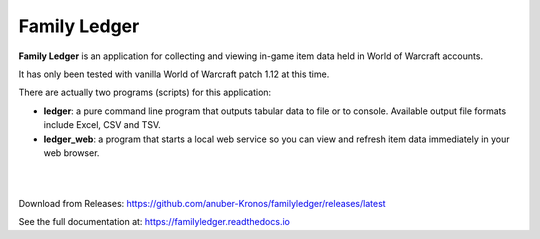 Family Ledger
=============

**Family Ledger** is an application for collecting and viewing in-game item data
held in World of Warcraft accounts.

It has only been tested with vanilla World of Warcraft patch 1.12 at this time.

There are actually two programs (scripts) for this application:

* **ledger**: a pure command line program that outputs tabular data to file
  or to console. Available output file formats include Excel, CSV and TSV.
* **ledger_web**: a program that starts a local web service so you can view 
  and refresh item data immediately in your web browser.

|

.. image:: dev/doc/source/_images/demo.png
   :class: center

|

Download from Releases: https://github.com/anuber-Kronos/familyledger/releases/latest

See the full documentation at: https://familyledger.readthedocs.io
